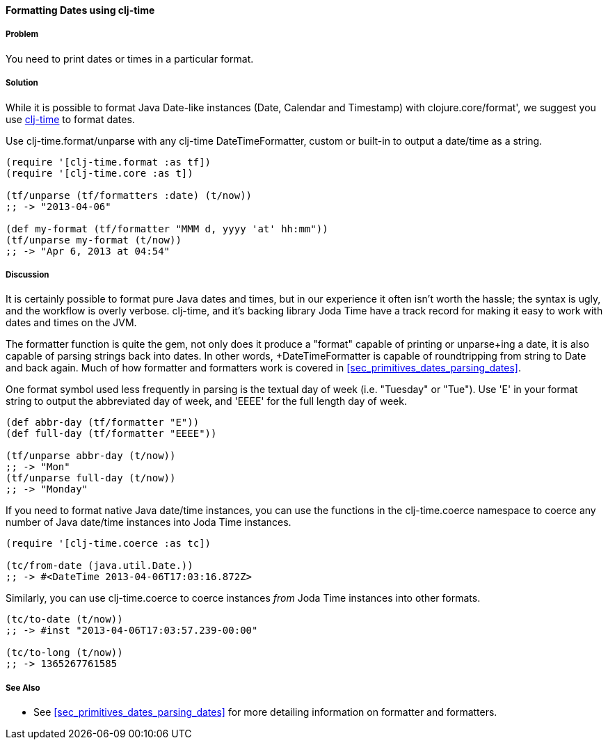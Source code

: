 [[sec_primitives_dates_formatting_dates]]
==== Formatting Dates using clj-time

===== Problem

You need to print dates or times in a particular format.

===== Solution

While it is possible to format Java Date-like instances (+Date+,
+Calendar+ and +Timestamp+) with +clojure.core/format+', we suggest
you use https://github.com/KirinDave/clj-time[clj-time] to format
dates.

Use +clj-time.format/unparse+ with any clj-time +DateTimeFormatter+,
custom or built-in to output a date/time as a string.

[source,clojure]
----
(require '[clj-time.format :as tf])
(require '[clj-time.core :as t])

(tf/unparse (tf/formatters :date) (t/now))
;; -> "2013-04-06"

(def my-format (tf/formatter "MMM d, yyyy 'at' hh:mm"))
(tf/unparse my-format (t/now))
;; -> "Apr 6, 2013 at 04:54"
----

===== Discussion

It is certainly possible to format pure Java dates and times, but in
our experience it often isn't worth the hassle; the syntax is ugly,
and the workflow is overly verbose. clj-time, and it's backing library
Joda Time have a track record for making it easy to work with dates
and times on the JVM.

The +formatter+ function is quite the gem, not only does it produce a
"format" capable of printing or +unparse+ing a date, it is also
capable of parsing strings back into dates. In other words,
+DateTimeFormatter+ is capable of roundtripping from string to +Date+
and back again. Much of how +formatter+ and +formatters+ work is
 covered in <<sec_primitives_dates_parsing_dates>>.

One format symbol used less frequently in parsing is the textual
day of week (i.e. "Tuesday" or "Tue"). Use '+E+' in your format
string to output the abbreviated day of week, and '+EEEE+' for the
full length day of week.

[source,clojure]
----
(def abbr-day (tf/formatter "E"))
(def full-day (tf/formatter "EEEE"))

(tf/unparse abbr-day (t/now))
;; -> "Mon"
(tf/unparse full-day (t/now))
;; -> "Monday"
----

If you need to format native Java date/time instances, you can use the
functions in the +clj-time.coerce+ namespace to coerce any number of
Java date/time instances into Joda Time instances.

[source,clojure]
----
(require '[clj-time.coerce :as tc])

(tc/from-date (java.util.Date.))
;; -> #<DateTime 2013-04-06T17:03:16.872Z>
----

Similarly, you can use +clj-time.coerce+ to coerce instances _from_
Joda Time instances into other formats.

[source,clojure]
----
(tc/to-date (t/now))
;; -> #inst "2013-04-06T17:03:57.239-00:00"

(tc/to-long (t/now))
;; -> 1365267761585
----

===== See Also

* See <<sec_primitives_dates_parsing_dates>> for more detailing
  information on +formatter+ and +formatters+.

